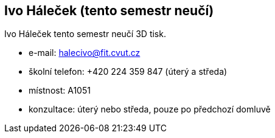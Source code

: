 Ivo Háleček (tento semestr neučí)
---------------------------------

Ivo Háleček tento semestr neučí 3D tisk.

* e-mail: halecivo@fit.cvut.cz
* školní telefon: +420 224 359 847 (úterý a středa)
* místnost: A1051
* konzultace: úterý nebo středa, pouze po předchozí domluvě
